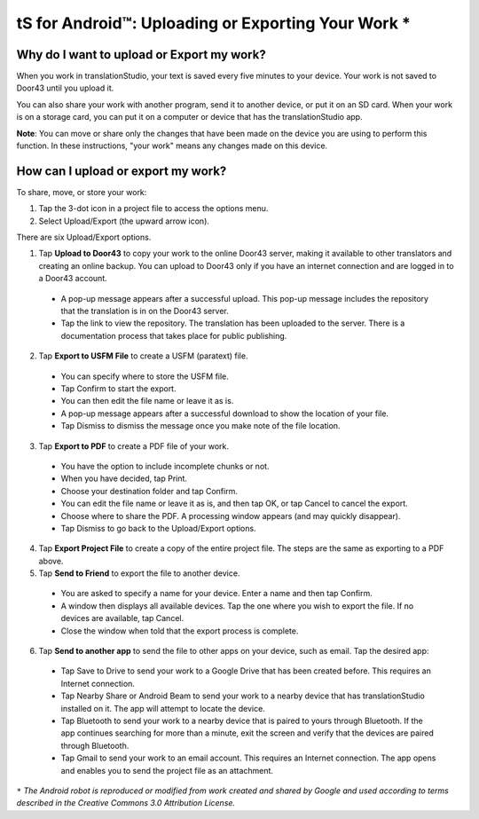 tS for Android™: Uploading or Exporting Your Work *
===================================================


.. image:: ../images/tSforAndroid.gif
    :width: 100px
    :align: center
    :height: 130px
    :alt: translationStudio for Android

Why do I want to upload or Export my work?
------------------------------------------

When you work in translationStudio, your text is saved every five minutes to your device. Your work is not saved to Door43 until you upload it.

You can also share your work with another program, send it to another device, or put it on an SD card. When your work is on a storage card, you can put it on a computer or device that has the translationStudio app.

**Note**: You can move or share only the changes that have been made on the device you are using to perform this function. In these instructions, "your work" means any changes made on this device.

How can I upload or export my work?
-----------------------------------

To share, move, or store your work:

1. Tap the 3-dot icon in a project file to access the options menu. 

2. Select Upload/Export (the upward arrow icon). 
 
There are six Upload/Export options.
 
1.	Tap **Upload to Door43** to copy your work to the online Door43 server, making it available to other translators and creating an online backup. You can upload to Door43 only if you have an internet connection and are logged in to a Door43 account. 

 * A pop-up message appears after a successful upload. This pop-up message includes the repository that the translation is in on the Door43 server. 
 
 * Tap the link to view the repository. The translation has been uploaded to the server. There is a documentation process that takes place for public publishing.

2.	Tap **Export to USFM File** to create a USFM (paratext) file.  

  * You can specify where to store the USFM file. 
  
  * Tap Confirm to start the export. 
  
  * You can then edit the file name or leave it as is.
  
  * A pop-up message appears after a successful download to show the location of your file. 

  * Tap Dismiss to dismiss the message once you make note of the file location.
 
3.	Tap **Export to PDF** to create a PDF file of your work. 

  * You have the option to include incomplete chunks or not. 
  
  * When you have decided, tap Print. 

  * Choose your destination folder and tap Confirm. 
  
  * You can edit the file name or leave it as is, and then tap OK, or tap Cancel to cancel the export.
 
  * Choose where to share the PDF. A processing window appears (and may quickly disappear). 
  
  * Tap Dismiss to go back to the Upload/Export options.

4.	Tap **Export Project File** to create a copy of the entire project file. The steps are the same as exporting to a PDF above.

5.	Tap **Send to Friend** to export the file to another device.

  * You are asked to specify a name for your device. Enter a name and then tap Confirm.
 
  * A window then displays all available devices. Tap the one where you wish to export the file. If no devices are available, tap Cancel.
 
  * Close the window when told that the export process is complete.
  
6. Tap **Send to another app** to send the file to other apps on your device, such as email. Tap the desired app:

  * Tap Save to Drive to send your work to a Google Drive that has been created before. This requires an Internet connection.

  * Tap Nearby Share or Android Beam to send your work to a nearby device that has translationStudio installed on it. The app will attempt to locate the device.

  * Tap Bluetooth to send your work to a nearby device that is paired to yours through Bluetooth. If the app continues searching for more than a minute, exit the screen and verify that the devices are paired through Bluetooth.

  * Tap Gmail to send your work to an email account. This requires an Internet connection. The app opens and enables you to send the project file as an attachment. 
  
  
``*`` *The Android robot is reproduced or modified from work created and shared by Google and used according to terms described in the Creative Commons 3.0 Attribution License.*
